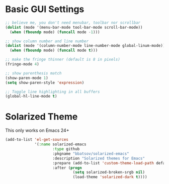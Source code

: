 #+title Gui Settings

* Basic GUI Settings

#+BEGIN_SRC emacs-lisp
  ;; believe me, you don't need menubar, toolbar nor scrollbar
  (dolist (mode '(menu-bar-mode tool-bar-mode scroll-bar-mode))
    (when (fboundp mode) (funcall mode -1)))

  ;; show column number and line number
  (dolist (mode '(column-number-mode line-number-mode global-linum-mode))
    (when (fboundp mode) (funcall mode t)))

  ;; make the fringe thinner (default is 8 in pixels)
  (fringe-mode 4)

  ;; show parenthesis match
  (show-paren-mode 1)
  (setq show-paren-style 'expression)

  ;; Toggle line highlighting in all buffers
  (global-hl-line-mode t)
#+END_SRC

* Solarized Theme

  This only works on Emacs 24+

  #+BEGIN_SRC emacs-lisp
    (add-to-list 'el-get-sources
                 '(:name solarized-emacs
                         :type github
                         :pkgname "bbatsov/solarized-emacs"
                         :description "Solarized themes for Emacs"
                         :prepare (add-to-list 'custom-theme-load-path default-directory)
                         :after (progn
                                  (setq solarized-broken-srgb nil)
                                  (load-theme 'solarized-dark t))))
  #+END_SRC
